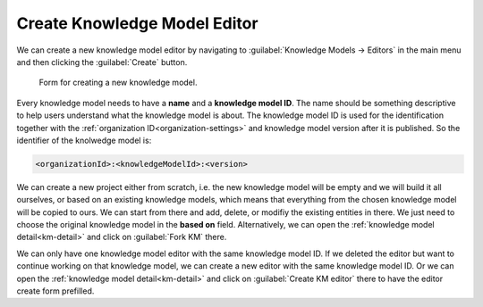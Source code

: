 Create Knowledge Model Editor
*****************************

We can create a new knowledge model editor by navigating to :guilabel:`Knowledge Models → Editors` in the main menu and then clicking the :guilabel:`Create` button.

.. figure:: create/create-km.png
    :width: 528
    
    Form for creating a new knowledge model.


Every knowledge model needs to have a **name** and  a **knowledge model ID**. The name should be something descriptive to help users understand what the knowledge model is about. The knowledge model ID is used for the identification together with the :ref:`organization ID<organization-settings>` and knowledge model version after it is published. So the identifier of the knolwedge model is: 

.. code::

    <organizationId>:<knowledgeModelId>:<version>

We can create a new project either from scratch, i.e. the new knowledge model will be empty and we will build it all ourselves, or based on an existing knowledge models, which means that everything from the chosen knowledge model will be copied to ours. We can start from there and add, delete, or modifiy the existing entities in there. We just need to choose the original knowledge model in the **based on** field. Alternatively, we can open the :ref:`knowledge model detail<km-detail>` and click on :guilabel:`Fork KM` there.

We can only have one knowledge model editor with the same knowledge model ID. If we deleted the editor but want to continue working on that knowledge model, we can create a new editor with the same knowledge model ID. Or we can open the :ref:`knowledge model detail<km-detail>` and click on :guilabel:`Create KM editor` there to have the editor create form prefilled.
